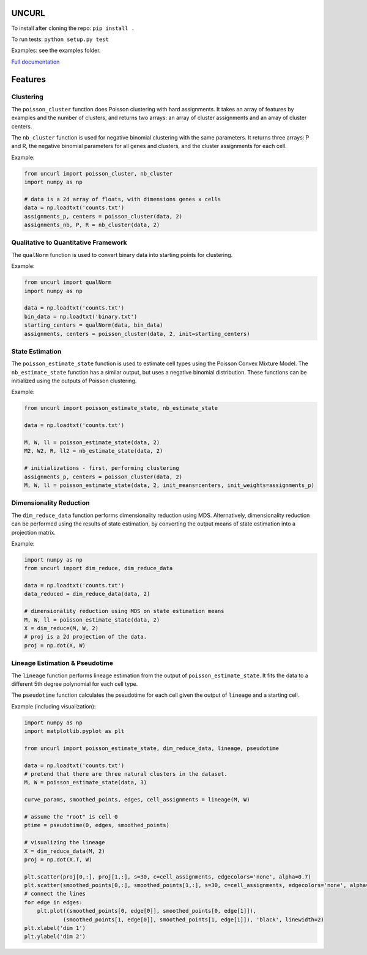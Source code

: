 UNCURL
======

To install after cloning the repo: ``pip install .``

To run tests: ``python setup.py test``

Examples: see the examples folder.

`Full documentation <https://yjzhang.github.io/uncurl_python/>`_

Features
========

Clustering
----------

The ``poisson_cluster`` function does Poisson clustering with hard assignments. It takes an array of features by examples and the number of clusters, and returns two arrays: an array of cluster assignments and an array of cluster centers.

The ``nb_cluster`` function is used for negative binomial clustering with the same parameters. It returns three arrays: P and R, the negative binomial parameters for all genes and clusters, and the cluster assignments for each cell.

Example:

.. code-block:: python

  from uncurl import poisson_cluster, nb_cluster
  import numpy as np

  # data is a 2d array of floats, with dimensions genes x cells
  data = np.loadtxt('counts.txt')
  assignments_p, centers = poisson_cluster(data, 2)
  assignments_nb, P, R = nb_cluster(data, 2)


Qualitative to Quantitative Framework
-------------------------------------

The ``qualNorm`` function is used to convert binary data into starting points for clustering.

Example:

.. code-block:: python

    from uncurl import qualNorm
    import numpy as np

    data = np.loadtxt('counts.txt')
    bin_data = np.loadtxt('binary.txt')
    starting_centers = qualNorm(data, bin_data)
    assignments, centers = poisson_cluster(data, 2, init=starting_centers)

State Estimation
----------------

The ``poisson_estimate_state`` function is used to estimate cell types using the Poisson Convex Mixture Model. The ``nb_estimate_state`` function has a similar output, but uses a negative binomial distribution. These functions can be initialized using the outputs of Poisson clustering.

Example:

.. code-block:: python

    from uncurl import poisson_estimate_state, nb_estimate_state

    data = np.loadtxt('counts.txt')

    M, W, ll = poisson_estimate_state(data, 2)
    M2, W2, R, ll2 = nb_estimate_state(data, 2)

    # initializations - first, performing clustering
    assignments_p, centers = poisson_cluster(data, 2)
    M, W, ll = poisson_estimate_state(data, 2, init_means=centers, init_weights=assignments_p)

Dimensionality Reduction
------------------------

The ``dim_reduce_data`` function performs dimensionality reduction using MDS. Alternatively, dimensionality reduction can be performed using the results of state estimation, by converting the output means of state estimation into a projection matrix. 

Example:

.. code-block:: python

    import numpy as np
    from uncurl import dim_reduce, dim_reduce_data

    data = np.loadtxt('counts.txt')
    data_reduced = dim_reduce_data(data, 2)

    # dimensionality reduction using MDS on state estimation means
    M, W, ll = poisson_estimate_state(data, 2)
    X = dim_reduce(M, W, 2)
    # proj is a 2d projection of the data.
    proj = np.dot(X, W)


Lineage Estimation & Pseudotime
-------------------------------

The ``lineage`` function performs lineage estimation from the output of ``poisson_estimate_state``. It fits the data to a different 5th degree polynomial for each cell type.

The ``pseudotime`` function calculates the pseudotime for each cell given the output of ``lineage`` and a starting cell.

Example (including visualization):

.. code-block:: python

    import numpy as np
    import matplotlib.pyplot as plt

    from uncurl import poisson_estimate_state, dim_reduce_data, lineage, pseudotime

    data = np.loadtxt('counts.txt')
    # pretend that there are three natural clusters in the dataset.
    M, W = poisson_estimate_state(data, 3)

    curve_params, smoothed_points, edges, cell_assignments = lineage(M, W)

    # assume the "root" is cell 0
    ptime = pseudotime(0, edges, smoothed_points)

    # visualizing the lineage
    X = dim_reduce_data(M, 2)
    proj = np.dot(X.T, W)

    plt.scatter(proj[0,:], proj[1,:], s=30, c=cell_assignments, edgecolors='none', alpha=0.7)
    plt.scatter(smoothed_points[0,:], smoothed_points[1,:], s=30, c=cell_assignments, edgecolors='none', alpha=0.7)
    # connect the lines
    for edge in edges:
        plt.plot((smoothed_points[0, edge[0]], smoothed_points[0, edge[1]]),
                (smoothed_points[1, edge[0]], smoothed_points[1, edge[1]]), 'black', linewidth=2)
    plt.xlabel('dim 1')
    plt.ylabel('dim 2')
